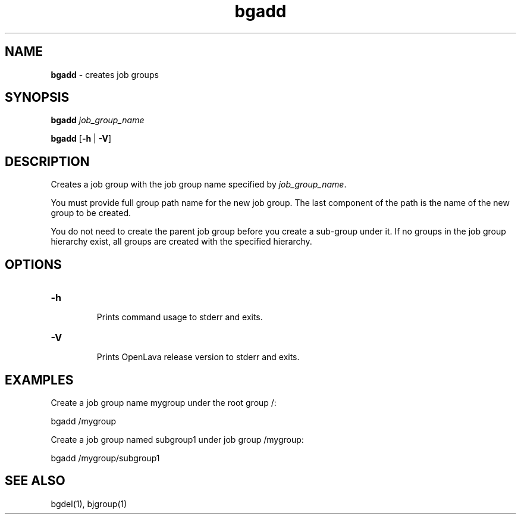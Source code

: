 .ds ]W %
.ds ]L
.nh
.TH bgadd 1 "OpenLava Version 3.3 - Mar 2016"
.br
.SH NAME
\fBbgadd\fR - creates job groups 
.SH SYNOPSIS
.BR
.PP
\fBbgadd\fR \fIjob_group_name\fR
.PP
\fBbgadd\fR [\fB-h\fR | \fB-V\fR] 
.SH DESCRIPTION
.BR
.PP
.PP
Creates a job group with the job group name specified by \fIjob_group_name\fR.
.PP
You must provide full group path name for the new job group. The
last component of the path is the name of the new group to be
created.
.PP
You do not need to create the parent job group before you create
a sub-group under it. If no groups in the job group hierarchy
exist, all groups are created with the specified hierarchy.
.PP
.SH OPTIONS
.BR
.PP
.TP 
\fB-h
\fR
.IP
Prints command usage to stderr and exits. 


.TP 
\fB-V
\fR
.IP
Prints OpenLava release version to stderr and exits. 

.PP
.SH EXAMPLES
.BR
.PP
Create a job group name mygroup under the root group /:
.PP
bgadd /mygroup
.PP
Create a job group named subgroup1 under job group /mygroup:
.PP
bgadd /mygroup/subgroup1
.PP
.SH SEE ALSO
.BR
.PP
.PP
bgdel(1), bjgroup(1)
